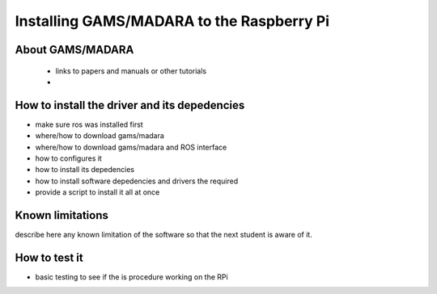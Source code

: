 


=============================================
Installing GAMS/MADARA to the Raspberry Pi
=============================================


About GAMS/MADARA
-----------------------------

 - links to papers and manuals or other tutorials
 - 

How to install the driver and its depedencies
-----------------------------

- make sure ros was installed first
- where/how to download gams/madara
- where/how to download gams/madara and ROS interface
- how to configures it 
- how to install its depedencies
- how to install software depedencies and drivers the required
- provide a script to install it all at once

Known limitations
-----------------------------

describe here any known limitation of the software so that the next student is aware of it.

How to test it
-----------------------------

- basic testing to see if the  is procedure working on the RPi



